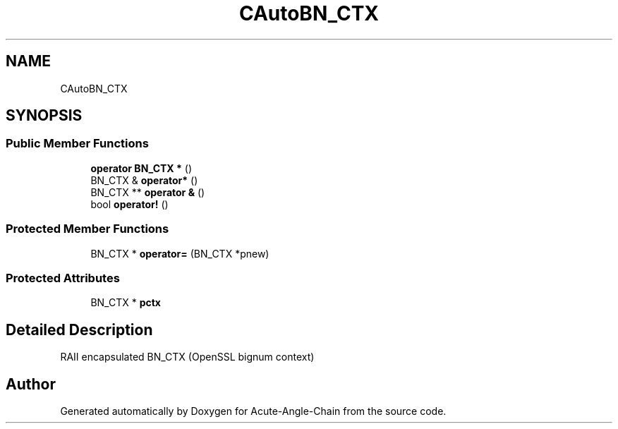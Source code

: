 .TH "CAutoBN_CTX" 3 "Sun Jun 3 2018" "Acute-Angle-Chain" \" -*- nroff -*-
.ad l
.nh
.SH NAME
CAutoBN_CTX
.SH SYNOPSIS
.br
.PP
.SS "Public Member Functions"

.in +1c
.ti -1c
.RI "\fBoperator BN_CTX *\fP ()"
.br
.ti -1c
.RI "BN_CTX & \fBoperator*\fP ()"
.br
.ti -1c
.RI "BN_CTX ** \fBoperator &\fP ()"
.br
.ti -1c
.RI "bool \fBoperator!\fP ()"
.br
.in -1c
.SS "Protected Member Functions"

.in +1c
.ti -1c
.RI "BN_CTX * \fBoperator=\fP (BN_CTX *pnew)"
.br
.in -1c
.SS "Protected Attributes"

.in +1c
.ti -1c
.RI "BN_CTX * \fBpctx\fP"
.br
.in -1c
.SH "Detailed Description"
.PP 
RAII encapsulated BN_CTX (OpenSSL bignum context) 

.SH "Author"
.PP 
Generated automatically by Doxygen for Acute-Angle-Chain from the source code\&.
